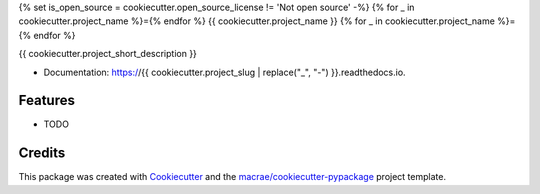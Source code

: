 {% set is_open_source = cookiecutter.open_source_license != 'Not open source' -%}
{% for _ in cookiecutter.project_name %}={% endfor %}
{{ cookiecutter.project_name }}
{% for _ in cookiecutter.project_name %}={% endfor %}

.. image:: https://github.com/{{ cookiecutter.github_username }}/{{ cookiecutter.project_slug | replace("_", "-") }}/workflows/pytest/badge.svg

.. image:: https://readthedocs.org/projects/{{ cookiecutter.project_slug | replace("_", "-") }}/badge/?version=latest
        :target: https://{{ cookiecutter.project_slug | replace("_", "-") }}.readthedocs.io/en/latest/?badge=latest
        :alt: Documentation Status

{{ cookiecutter.project_short_description }}

* Documentation: https://{{ cookiecutter.project_slug | replace("_", "-") }}.readthedocs.io.

Features
--------

* TODO

Credits
-------

This package was created with Cookiecutter_ and the `macrae/cookiecutter-pypackage`_ project template.

.. _Cookiecutter: https://github.com/audreyr/cookiecutter
.. _`macrae/cookiecutter-pypackage`: https://github.com/macrae/cookiecutter-pypackage
